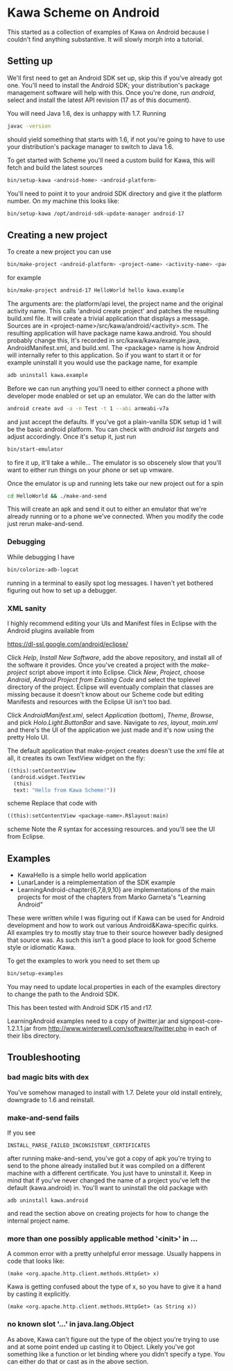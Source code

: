 * Kawa Scheme on Android
This started as a collection of examples of Kawa on Android because I
couldn't find anything substantive. It will slowly morph into a
tutorial.
** Setting up
We'll first need to get an Android SDK set up, skip this if you've
already got one. You'll need to install the Android SDK; your
distribution's package management software will help with this. Once
you're done, run /android/, select and install the latest API
revision (17 as of this document).

You will need Java 1.6, dex is unhappy with 1.7. Running
#+BEGIN_SRC sh
javac -version
#+END_SRC
should yield something that starts with 1.6, if not you're going to
have to use your distribution's package manager to switch to Java 1.6.

To get started with Scheme you'll need a custom build for Kawa, this
will fetch and build the latest sources
#+BEGIN_SRC sh
bin/setup-kawa <android-home> <android-platform>
#+END_SRC
You'll need to point it to your android SDK directory and give it the
platform number. On my machine this looks like:
#+BEGIN_SRC sh
bin/setup-kawa /opt/android-sdk-update-manager android-17
#+END_SRC

** Creating a new project
To create a new project you can use
#+BEGIN_SRC sh
bin/make-project <android-platform> <project-name> <activity-name> <package>
#+END_SRC
for example
#+BEGIN_SRC sh
bin/make-project android-17 HelloWorld hello kawa.example
#+END_SRC
The arguments are: the platform/api level, the project name and the
original activity name. This calls 'android create project' and
patches the resulting build.xml file. It will create a trivial
application that displays a message. Sources are in
<project-name>/src/kawa/android/<activity>.scm. The resulting
application will have package name kawa.android. You should probably
change this, It's recorded in src/kawa/kawa/example.java,
AndroidManifest.xml, and build.xml. The <package> name is how Android
will internally refer to this application. So if you want to start it
or for example uninstall it you would use the package name, for example
#+BEGIN_SRC sh
adb uninstall kawa.example
#+END_SRC

Before we can run anything you'll need to either connect a phone with
developer mode enabled or set up an emulator. We can do the latter
with
#+BEGIN_SRC sh
android create avd -a -n Test -t 1 --abi armeabi-v7a
#+END_SRC
and just accept the defaults. If you've got a plain-vanilla SDK setup
id 1 will be the basic android platform. You can check with /android
list targets/ and adjust accordingly. Once it's setup it, just run
#+BEGIN_SRC sh
bin/start-emulator
#+END_SRC
to fire it up, it'll take a while...  The emulator is so obscenely
slow that you'll want to either run things on your phone or set up
vmware.

Once the emulator is up and running lets take our new project out for
a spin
#+BEGIN_SRC sh
cd HelloWorld && ./make-and-send
#+END_SRC
This will create an apk and send it out to either an emulator that
we're already running or to a phone we've connected. When you modify
the code just rerun make-and-send.

*** Debugging

While debugging I have 
#+BEGIN_SRC sh
bin/colorize-adb-logcat
#+END_SRC
running in a terminal to easily spot log messages. I haven't yet
bothered figuring out how to set up a debugger.

*** XML sanity

I highly recommend editing your UIs and Manifest files in Eclipse with
the Android plugins available from

    https://dl-ssl.google.com/android/eclipse/

Click /Help/, /Install New Software/, add the above repository,
and install all of the software it provides. Once you've created a
project with the /make-project/ script above import it into
Eclipse. Click /New/, /Project/, choose /Android/, /Android
Project from Existing Code/ and select the toplevel directory of the
project. Eclipse will eventually complain that classes are missing
because it doesn't know about our Scheme code but editing Manifests
and resources with the Eclipse UI isn't too bad.

Click /AndroidManifest.xml/, select /Application/ (bottom),
/Theme/, /Browse/, and pick /Holo.Light.ButtonBar/ and
save. Navigate to /res/, /layout/, /main.xml/ and there's the UI
of the application we just made and it's now using the pretty Holo
UI.

The default application that make-project creates doesn't use the xml
file at all, it creates its own TextView widget on the fly:
#+BEGIN_SRC scheme
  ((this):setContentView
   (android.widget.TextView
    (this)
    text: "Hello from Kawa Scheme!"))
#+END_SRC scheme
Replace that code with
#+BEGIN_SRC scheme
((this):setContentView <package-name>.R$layout:main)
#+END_SRC scheme
Note the /R/ syntax for accessing resources.
and you'll see the UI from Eclipse.
** Examples 

- KawaHello is a simple hello world application
- LunarLander is a reimplementation of the SDK example
- LearningAndroid-chapter{6,7,8,9,10} are implementations of the main
  projects for most of the chapters from Marko Garneta's "Learning
  Android"

These were written while I was figuring out if Kawa can be used for
Android development and how to work out various Android&Kawa-specific
quirks. All examples try to mostly stay true to their source however
badly designed that source was. As such this isn't a good place to
look for good Scheme style or idiomatic Kawa.

To get the examples to work you need to set them up
#+BEGIN_SRC sh
bin/setup-examples
#+END_SRC

You may need to update local.properties in each of the examples
directory to change the path to the Android SDK.

This has been tested with Android SDK r15 and r17.

LearningAndroid examples need to a copy of jtwitter.jar and
signpost-core-1.2.1.1.jar from
http://www.winterwell.com/software/jtwitter.php in each of their libs
directory.

** Troubleshooting
*** bad magic bits with dex
You've somehow managed to install with 1.7. Delete your old install
entirely, downgrade to 1.6 and reinstall.
*** make-and-send fails
If you see
#+BEGIN_SRC
INSTALL_PARSE_FAILED_INCONSISTENT_CERTIFICATES
#+END_SRC
after running make-and-send, you've got a copy of apk you're trying to
send to the phone already installed but it was compiled on a different
machine with a different certificate. You just have to uninstall
it. Keep in mind that if you've never changed the name of a project
you've left the default (kawa.android) in. You'll want to uninstall
the old package with
#+BEGIN_SRC
adb uninstall kawa.android
#+END_SRC
and read the section above on creating projects for how to change the
internal project name.
*** more than one possibly applicable method '<init>' in ...
A common error with a pretty unhelpful error message. Usually happens
in code that looks like:
#+BEGIN_SRC
(make <org.apache.http.client.methods.HttpGet> x)
#+END_SRC
Kawa is getting confused about the type of x, so you have to give it a
hand by casting it explicitly.
#+BEGIN_SRC
(make <org.apache.http.client.methods.HttpGet> (as String x))
#+END_SRC
*** no known slot '...' in java.lang.Object
As above, Kawa can't figure out the type of the object you're trying
to use and at some point ended up casting it to Object. Likely you've
got something like a function or let binding where you didn't specify
a type. You can either do that or cast as in the above section.
